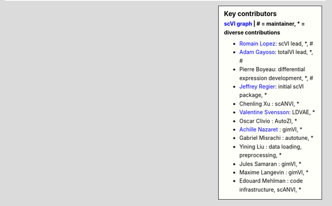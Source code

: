 .. sidebar:: Key contributors
   :subtitle: `scVI graph`_ | # = maintainer, * = diverse contributions

   * `Romain Lopez`_: scVI lead, *, #
   * `Adam Gayoso`_: totalVI lead, *, #
   * Pierre Boyeau: differential expression development, *, #
   * `Jeffrey Regier`_: initial scVI package, *
   * Chenling Xu : scANVI, *
   * `Valentine Svensson`_: LDVAE, *
   * Oscar Clivio : AutoZI, *
   * `Achille Nazaret`_ : gimVI, *
   * Gabriel Misrachi : autotune, *
   * Yining Liu : data loading, preprocessing, *
   * Jules Samaran : gimVI, *
   * Maxime Langevin : gimVI, *
   * Edouard Mehlman : code infrastructure, scANVI, *


.. _scVI graph: https://github.com/YosefLab/scVI/graphs/contributors
.. _Romain Lopez: https://romain-lopez.github.io/
.. _Adam Gayoso: https://adamgayoso.com/
.. _Jeffrey Regier: https://regier.stat.lsa.umich.edu/
.. _Valentine Svensson: http://www.nxn.se/
.. _Achille Nazaret: https://nazaret.me/
